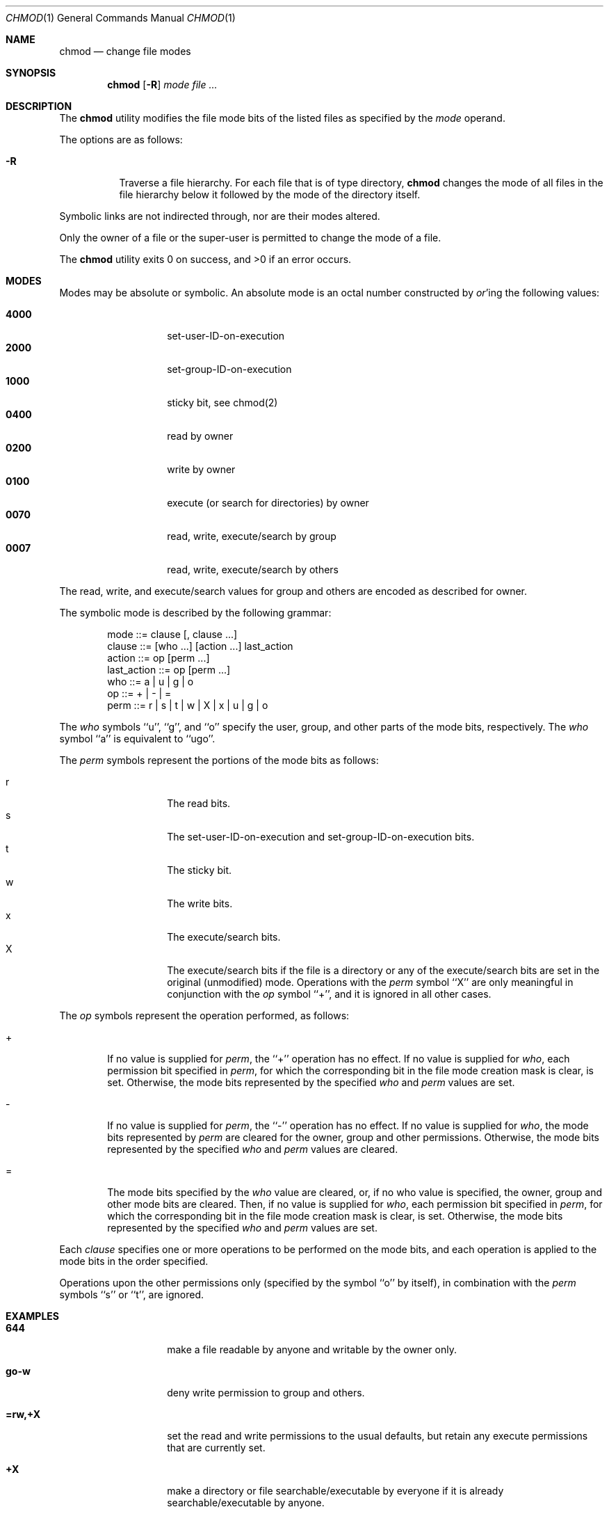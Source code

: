 .\" Copyright (c) 1989, 1990 The Regents of the University of California.
.\" All rights reserved.
.\"
.\" This code is derived from software contributed to Berkeley by
.\" the Institute of Electrical and Electronics Engineers, Inc.
.\"
.\" %sccs.include.redist.man%
.\"
.\"     @(#)chmod.1	6.14 (Berkeley) %G%
.\"
.Dd 
.Dt CHMOD 1
.Os BSD 4.4
.Sh NAME
.Nm chmod
.Nd change file modes
.Sh SYNOPSIS
.Nm chmod
.Op Fl R
.Ar mode
.Ar file ...
.Sh DESCRIPTION
The
.Nm chmod
utility modifies the file mode bits of the listed files
as specified by the
.Ar mode
operand.
.Pp
The options are as follows:
.Bl -tag -width Ds
.It Fl R
Traverse a file hierarchy.
For each file that is of type directory,
.Nm chmod
changes the mode of all files in the file hierarchy below it followed
by the mode of the directory itself.
.El
.Pp
Symbolic links are not indirected through, nor are their modes altered.
.Pp
Only the owner of a file or the super-user is permitted to change
the mode of a file.
.Pp
The
.Nm chmod
utility exits 0 on success, and >0 if an error occurs.
.Sh MODES
Modes may be absolute or symbolic.
An absolute mode is an octal number constructed by
.Ar or Ap ing
the following values:
.Pp
.Bl -tag -width 6n -compact -offset indent
.It Li 4000
set-user-ID-on-execution
.It Li 2000
set-group-ID-on-execution
.It Li 1000
sticky bit, see chmod(2)
.It Li 0400
read by owner
.It Li 0200
write by owner
.It Li 0100
execute (or search for directories) by owner
.It Li 0070
read, write, execute/search by group
.It Li 0007
read, write, execute/search by others
.El
.Pp
The read, write, and execute/search values for group and others
are encoded as described for owner.
.Pp
The symbolic mode is described by the following grammar:
.Bd -literal -offset indent
mode         ::= clause [, clause ...]
clause       ::= [who ...] [action ...] last_action
action       ::= op [perm ...]
last_action  ::= op [perm ...]
who          ::= a | u | g | o
op           ::= + | \- | =
perm         ::= r | s | t | w | X | x | u | g | o
.Ed
.Pp
The
.Ar who
symbols ``u'', ``g'', and ``o'' specify the user, group, and other parts
of the mode bits, respectively.
The
.Ar who
symbol ``a'' is equivalent to ``ugo''.
.Pp
The
.Ar perm
symbols represent the portions of the mode bits as follows:
.Pp
.Bl -tag -width Ds -compact -offset indent
.It r
The read bits.
.It s
The set-user-ID-on-execution and set-group-ID-on-execution bits.
.It t
The sticky bit.
.It w
The write bits.
.It x
The execute/search bits.
.It X
The execute/search bits if the file is a directory or any of the
execute/search bits are set in the original (unmodified) mode.
Operations with the
.Ar perm
symbol ``X'' are only meaningful in conjunction with the
.Ar op
symbol ``+'', and it is ignored in all other cases.
.El
.Pp
The
.Ar op
symbols represent the operation performed, as follows:
.Bl -tag -width 4n
.It +
If no value is supplied for
.Ar perm ,
the ``+'' operation has no effect.
If no value is supplied for
.Ar who ,
each permission bit specified in
.Ar perm ,
for which the corresponding bit in the file mode creation mask
is clear, is set.
Otherwise, the mode bits represented by the specified
.Ar who
and
.Ar perm
values are set.
.It \&\-
If no value is supplied for
.Ar perm ,
the ``\-'' operation has no effect.
If no value is supplied for
.Ar who ,
the mode bits represented by
.Ar perm
are cleared for the owner, group and other permissions.
Otherwise, the mode bits represented by the specified
.Ar who
and
.Ar perm
values are cleared.
.It =
The mode bits specified by the
.Ar who
value are cleared, or, if no who value is specified, the owner, group
and other mode bits are cleared.
Then, if no value is supplied for
.Ar who ,
each permission bit specified in
.Ar perm ,
for which the corresponding bit in the file mode creation mask
is clear, is set.
Otherwise, the mode bits represented by the specified
.Ar who
and
.Ar perm
values are set.
.El
.Pp
Each
.Ar clause
specifies one or more operations to be performed on the mode
bits, and each operation is applied to the mode bits in the
order specified.
.Pp
Operations upon the other permissions only (specified by the symbol
``o'' by itself), in combination with the
.Ar perm
symbols ``s'' or ``t'', are ignored.
.Sh EXAMPLES
.Bl -tag -width "u=rwx,go=u-w" -compact
.It Li 644
make a file readable by anyone and writable by the owner only.
.Pp
.It Li go-w
deny write permission to group and others.
.Pp
.It Li =rw,+X
set the read and write permissions to the usual defaults, but
retain any execute permissions that are currently set.
.Pp
.It Li +X
make a directory or file searchable/executable by everyone if it is
already searchable/executable by anyone.
.Pp
.It Li 755
.It Li u=rwx,go=rx
.It Li u=rwx,go=u-w
make a file readable/executable by everyone and writeable by the owner only.
.Pp
.It Li go=
clear all mode bits for group and others.
.Pp
.It Li g=u-w
set the group bits equal to the user bits, but clear the group write bit.
.El
.Sh BUGS
There's no
.Ar perm
option for the naughty bits.
.Sh SEE ALSO
.Xr install 1 ,
.Xr chmod 2 ,
.Xr stat 2 ,
.Xr umask 2 ,
.Xr fts 3 ,
.Xr setmode 3 ,
.Xr chown 8
.Sh STANDARDS
The
.Nm chmod
utility is expected to be POSIX 1003.2 compatible with the exception
of the
.Ar perm
symbols
.Dq t
and
.Dq X
which are not included in that standard.
